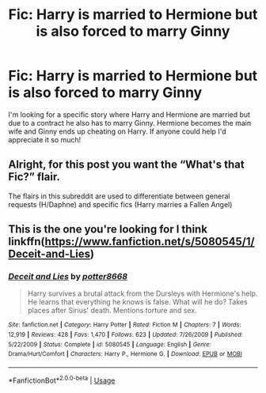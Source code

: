 #+TITLE: Fic: Harry is married to Hermione but is also forced to marry Ginny

* Fic: Harry is married to Hermione but is also forced to marry Ginny
:PROPERTIES:
:Author: HarryPottersHoe
:Score: 1
:DateUnix: 1557938708.0
:DateShort: 2019-May-15
:END:
I'm looking for a specific story where Harry and Hermione are married but due to a contract he also has to marry Ginny. Hermione becomes the main wife and Ginny ends up cheating on Harry. If anyone could help I'd appreciate it so much!


** Alright, for this post you want the “What's that Fic?” flair.

The flairs in this subreddit are used to differentiate between general requests (H/Daphne) and specific fics (Harry marries a Fallen Angel)
:PROPERTIES:
:Author: BionicleKid
:Score: 3
:DateUnix: 1557938978.0
:DateShort: 2019-May-15
:END:


** This is the one you're looking for I think linkffn([[https://www.fanfiction.net/s/5080545/1/Deceit-and-Lies]])
:PROPERTIES:
:Author: drmdub
:Score: 2
:DateUnix: 1557945254.0
:DateShort: 2019-May-15
:END:

*** [[https://www.fanfiction.net/s/5080545/1/][*/Deceit and Lies/*]] by [[https://www.fanfiction.net/u/1161055/potter8668][/potter8668/]]

#+begin_quote
  Harry survives a brutal attack from the Dursleys with Hermione's help. He learns that everything he knows is false. What will he do? Takes places after Sirius' death. Mentions torture and sex.
#+end_quote

^{/Site/:} ^{fanfiction.net} ^{*|*} ^{/Category/:} ^{Harry} ^{Potter} ^{*|*} ^{/Rated/:} ^{Fiction} ^{M} ^{*|*} ^{/Chapters/:} ^{7} ^{*|*} ^{/Words/:} ^{12,919} ^{*|*} ^{/Reviews/:} ^{428} ^{*|*} ^{/Favs/:} ^{1,470} ^{*|*} ^{/Follows/:} ^{623} ^{*|*} ^{/Updated/:} ^{7/26/2009} ^{*|*} ^{/Published/:} ^{5/22/2009} ^{*|*} ^{/Status/:} ^{Complete} ^{*|*} ^{/id/:} ^{5080545} ^{*|*} ^{/Language/:} ^{English} ^{*|*} ^{/Genre/:} ^{Drama/Hurt/Comfort} ^{*|*} ^{/Characters/:} ^{Harry} ^{P.,} ^{Hermione} ^{G.} ^{*|*} ^{/Download/:} ^{[[http://www.ff2ebook.com/old/ffn-bot/index.php?id=5080545&source=ff&filetype=epub][EPUB]]} ^{or} ^{[[http://www.ff2ebook.com/old/ffn-bot/index.php?id=5080545&source=ff&filetype=mobi][MOBI]]}

--------------

*FanfictionBot*^{2.0.0-beta} | [[https://github.com/tusing/reddit-ffn-bot/wiki/Usage][Usage]]
:PROPERTIES:
:Author: FanfictionBot
:Score: 1
:DateUnix: 1557945271.0
:DateShort: 2019-May-15
:END:
